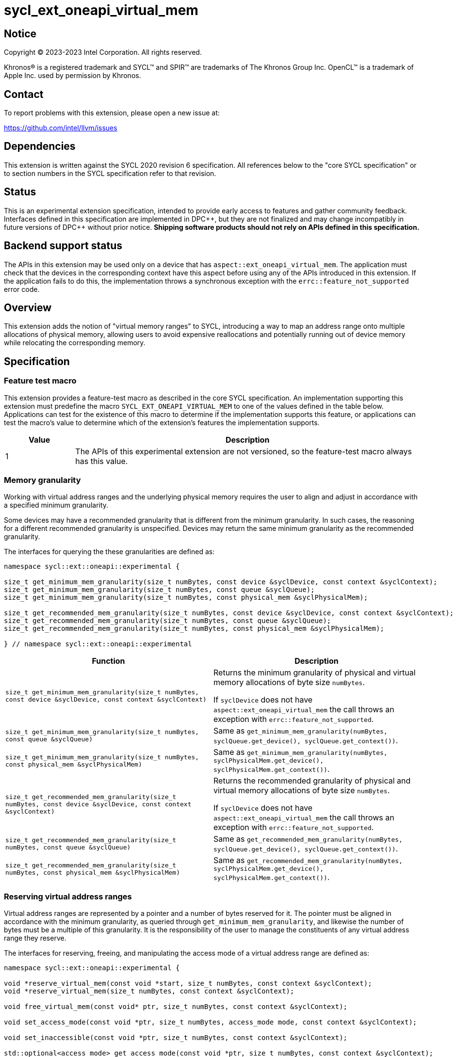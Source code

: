 = sycl_ext_oneapi_virtual_mem

:source-highlighter: coderay
:coderay-linenums-mode: table

// This section needs to be after the document title.
:doctype: book
:toc2:
:toc: left
:encoding: utf-8
:lang: en
:dpcpp: pass:[DPC++]

// Set the default source code type in this document to C++,
// for syntax highlighting purposes.  This is needed because
// docbook uses c++ and html5 uses cpp.
:language: {basebackend@docbook:c++:cpp}


== Notice

[%hardbreaks]
Copyright (C) 2023-2023 Intel Corporation.  All rights reserved.

Khronos(R) is a registered trademark and SYCL(TM) and SPIR(TM) are trademarks
of The Khronos Group Inc.  OpenCL(TM) is a trademark of Apple Inc. used by
permission by Khronos.


== Contact

To report problems with this extension, please open a new issue at:

https://github.com/intel/llvm/issues


== Dependencies

This extension is written against the SYCL 2020 revision 6 specification.  All
references below to the "core SYCL specification" or to section numbers in the
SYCL specification refer to that revision.


== Status

This is an experimental extension specification, intended to provide early
access to features and gather community feedback.  Interfaces defined in this
specification are implemented in {dpcpp}, but they are not finalized and may
change incompatibly in future versions of {dpcpp} without prior notice.
*Shipping software products should not rely on APIs defined in this
specification.*


== Backend support status

The APIs in this extension may be used only on a device that has
`aspect::ext_oneapi_virtual_mem`.  The application must check that the devices
in the corresponding context have this aspect before using any of the APIs
introduced in this extension.  If the application fails to do this, the
implementation throws a synchronous exception with the
`errc::feature_not_supported` error code.

== Overview

This extension adds the notion of "virtual memory ranges" to SYCL, introducing
a way to map an address range onto multiple allocations of physical memory,
allowing users to avoid expensive reallocations and potentially running out of
device memory while relocating the corresponding memory.


== Specification

=== Feature test macro

This extension provides a feature-test macro as described in the core SYCL
specification.  An implementation supporting this extension must predefine the
macro `SYCL_EXT_ONEAPI_VIRTUAL_MEM` to one of the values defined in the table
below.  Applications can test for the existence of this macro to determine if
the implementation supports this feature, or applications can test the macro's
value to determine which of the extension's features the implementation
supports.

[%header,cols="1,5"]
|===
|Value
|Description

|1
|The APIs of this experimental extension are not versioned, so the
 feature-test macro always has this value.
|===


=== Memory granularity

Working with virtual address ranges and the underlying physical memory requires
the user to align and adjust in accordance with a specified minimum granularity.

Some devices may have a recommended granularity that is different from the
minimum granularity. In such cases, the reasoning for a different recommended
granularity is unspecified. Devices may return the same minimum granularity as
the recommended granularity.

The interfaces for querying the these granularities are defined as:

```c++
namespace sycl::ext::oneapi::experimental {

size_t get_minimum_mem_granularity(size_t numBytes, const device &syclDevice, const context &syclContext);
size_t get_minimum_mem_granularity(size_t numBytes, const queue &syclQueue);
size_t get_minimum_mem_granularity(size_t numBytes, const physical_mem &syclPhysicalMem);

size_t get_recommended_mem_granularity(size_t numBytes, const device &syclDevice, const context &syclContext);
size_t get_recommended_mem_granularity(size_t numBytes, const queue &syclQueue);
size_t get_recommended_mem_granularity(size_t numBytes, const physical_mem &syclPhysicalMem);

} // namespace sycl::ext::oneapi::experimental
```

[frame="topbot",options="header,footer"]
|=====================
|Function |Description

|`size_t get_minimum_mem_granularity(size_t numBytes, const device &syclDevice, const context &syclContext)` |
Returns the minimum granularity of physical and virtual memory allocations of
byte size `numBytes`.

If `syclDevice` does not have `aspect::ext_oneapi_virtual_mem` the call throws
an exception with `errc::feature_not_supported`.

|`size_t get_minimum_mem_granularity(size_t numBytes, const queue &syclQueue)` |
Same as `get_minimum_mem_granularity(numBytes, syclQueue.get_device(), syclQueue.get_context())`.

|`size_t get_minimum_mem_granularity(size_t numBytes, const physical_mem &syclPhysicalMem)` |
Same as `get_minimum_mem_granularity(numBytes, syclPhysicalMem.get_device(), syclPhysicalMem.get_context())`.

|`size_t get_recommended_mem_granularity(size_t numBytes, const device &syclDevice, const context &syclContext)` |
Returns the recommended granularity of physical and virtual memory allocations
of byte size `numBytes`.

If `syclDevice` does not have `aspect::ext_oneapi_virtual_mem` the call throws
an exception with `errc::feature_not_supported`.

|`size_t get_recommended_mem_granularity(size_t numBytes, const queue &syclQueue)` |
Same as `get_recommended_mem_granularity(numBytes, syclQueue.get_device(), syclQueue.get_context())`.

|`size_t get_recommended_mem_granularity(size_t numBytes, const physical_mem &syclPhysicalMem)` |
Same as `get_recommended_mem_granularity(numBytes, syclPhysicalMem.get_device(), syclPhysicalMem.get_context())`.

|=====================

=== Reserving virtual address ranges

Virtual address ranges are represented by a pointer and a number of bytes
reserved for it. The pointer must be aligned in accordance with the minimum
granularity, as queried through `get_minimum_mem_granularity`, and likewise the
number of bytes must be a multiple of this granularity. It is the responsibility
of the user to manage the constituents of any virtual address range they
reserve.

The interfaces for reserving, freeing, and manipulating the access mode of a
virtual address range are defined as:

```c++
namespace sycl::ext::oneapi::experimental {

void *reserve_virtual_mem(const void *start, size_t numBytes, const context &syclContext);
void *reserve_virtual_mem(size_t numBytes, const context &syclContext);

void free_virtual_mem(const void* ptr, size_t numBytes, const context &syclContext);

void set_access_mode(const void *ptr, size_t numBytes, access_mode mode, const context &syclContext);

void set_inaccessible(const void *ptr, size_t numBytes, const context &syclContext);

std::optional<access_mode> get_access_mode(const void *ptr, size_t numBytes, const context &syclContext);

} // namespace sycl::ext::oneapi::experimental
```

[frame="topbot",options="header,footer"]
|=====================
|Function |Description

|`void *reserve_virtual_mem(const void *start, size_t numBytes, const context &syclContext)` |
Reserves a virtual memory range in `syclContext` with `numBytes` bytes.

`start` specifies the requested start of the new virtual memory range
reservation. If the implementation is unable to reserve the virtual memory range
at the specified address, the implementation will pick another suitable address.

`start` must be aligned in accordance with the minimum granularity, as returned
by a call to `get_minimum_mem_granularity`. Likewise, `numBytes` must be a
multiple of the granularity. Attempting to call this function without meeting
these requirements results in undefined behavior.

If any of the devices in `syclContext` does not have
`aspect::ext_oneapi_virtual_mem` the call throws an exception with
`errc::feature_not_supported`.

|`void *reserve_virtual_mem(size_t numBytes, const device &syclDevice, const context &syclContext)` |
Same as `reserve_virtual_mem(nullptr, numBytes, syclDevice, syclContext)`.

|`void free_virtual_mem(const void* ptr, size_t numBytes, const context &syclContext)` |
Frees a virtual memory range specified by `ptr` and `numBytes`. `ptr` must be
the same as returned by a call to `reserve_virtual_mem` and `numBytes` must be
the same as the size of the range specified in the reservation call.

The virtual memory range must not currently be mapped to physical memory. A call
to this function with a mapped virtual memory range results in undefined
behavior.

|`void set_access_mode(const void *ptr, size_t numBytes, access_mode mode, const context &syclContext)` |
Sets the access mode of a virtual memory range specified by `ptr` and
`numBytes`. `mode` must either be `access_mode::read` or
`access_mode::read_write`.

Writing to any address in the virtual memory range with access mode set to
`access_mode::read` results in undefined behavior.

|`void set_inaccessible(const void *ptr, size_t numBytes, const context &syclContext)` |
Sets a virtual memory range, specified by `ptr` and `numBytes`, as inaccessible.
Accessing an address in an inaccessible virtual memory range results in
undefined behavior.

|`std::optional<access_mode> get_access_mode(const void *ptr, size_t numBytes, const context &syclContext)` |
Returns the access mode of the virtual memory range specified by `ptr` and
`numBytes`. If the virtual memory range is inaccessible `std::nullopt` is
returned.

|=====================


=== Physical memory representation

To represent the underlying physical device memory a virtual address is mapped,
the `physical_mem` class is added. This new class is defined as:

```c++
namespace sycl::ext::oneapi::experimental {

class physical_mem {
public:
  physical_mem(const device &syclDevice, const context &syclContext, size_t numBytes);
  physical_mem(const queue &syclQueue, size_t numBytes);

  /* -- common interface members -- */

  void map(const void *ptr, size_t numBytes, size_t offset) const;
  void map(const void *ptr, size_t numBytes, size_t offset, access_mode mode) const;

  context get_context() const;
  device get_device() const;

  size_t size() const noexcept;
};

} // namespace sycl::ext::oneapi::experimental
```

`physical_mem` has common reference semantics, as described in
[section 4.5.2. Common reference semantics](https://registry.khronos.org/SYCL/specs/sycl-2020/html/sycl-2020.html#sec:reference-semantics).

[frame="topbot",options="header,footer"]
|============================
|Member function |Description

|`physical_mem(const device &syclDevice, const context &syclContext, size_t numBytes)` |
Constructs a `physical_mem` instance using the `syclDevice` provided. This
device must either be contained by syclContext or it must be a descendent device
of some device that is contained by that context, otherwise this function throws
a synchronous exception with the errc::invalid error code.

This will allocate `numBytes` of physical memory on the device. `numBytes` must
be a multiple of the minimum granularity, as returned by a call to
`get_minimum_mem_granularity`

|`physical_mem(const queue &syclQueue, size_t numBytes)` |
Same as `physical_mem(syclQueue.get_device(), syclQueue.get_context, numBytes)`.

|`void map(const void *ptr, size_t numBytes, size_t offset)` |
Maps a virtual memory range, specified by `ptr` and `numBytes`, to the physical
memory corresponding to the corresponding instance of `physical_mem`.

The virtual memory range is inaccessible after this call and can be made
accessible through a call to `set_access_mode`. Accessing an address in an
inaccessible virtual memory range results in undefined behavior.

|`void map(const void *ptr, size_t numBytes, size_t offset, access_mode mode)` |
Maps a virtual memory range, specified by `ptr` and `numBytes`, to the physical
memory corresponding to the corresponding instance of `physical_mem`.

After this call the virtual memory range is accessible on the corresponding
device in the access mode specified by `mode`. `mode` must either be
`access_mode::read` or `access_mode::read_write`.

Writing to any address in the virtual memory range with access mode set to
`access_mode::read` results in undefined behavior.

|`context get_context() const` |
Returns the SYCL context associated with the instance of `physical_mem`.

|`device get_device() const` |
Returns the SYCL device associated with the instance of `physical_mem`.

|`size_t size() const` |
Returns the size of the corresponding physical memory in bytes.

|============================

Virtual memory address ranges are mapped to the a `physical_mem` through the
`map` member functions. However, to unmap the virtual memory range the user
only needs to know the context associated with the `physical_mem` the address
range was mapped to. As such, the corresponding `unmap` is a free function
defined as:

```c++
namespace sycl::ext::oneapi::experimental {

void unmap(const void *ptr, size_t numBytes, const context &syclContext);

} // namespace sycl::ext::oneapi::experimental
```

[frame="topbot",options="header,footer"]
|=====================
|Function |Description

|`void unmap(const void *ptr, size_t numBytes, const device &syclDevice, const context &syclContext)` |
Unmaps the range specified by `ptr` and `numBytes`. The range must have been
mapped through a call to `physical_mem::map()` prior to calling this. The range
must not be a proper sub-range of a previously mapped range.

After this call, the range will again be ready to be mapped through a call to
`physical_mem::map()`.

|=====================
